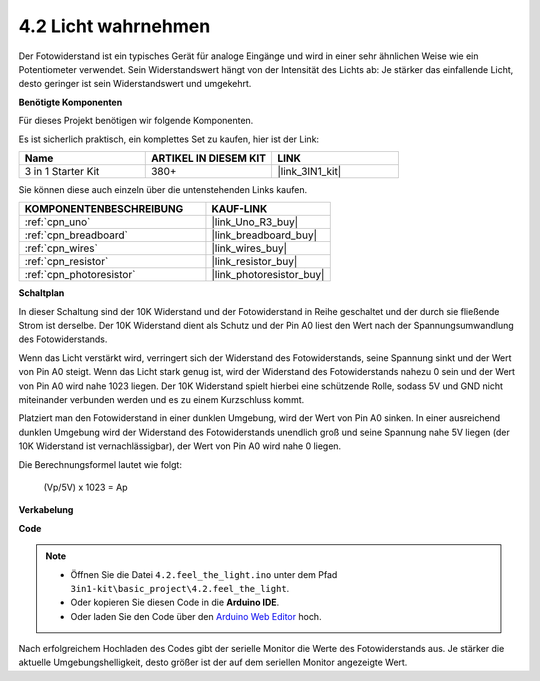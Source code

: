.. _ar_photoresistor:

4.2 Licht wahrnehmen
===========================

Der Fotowiderstand ist ein typisches Gerät für analoge Eingänge und wird in einer sehr ähnlichen Weise wie ein Potentiometer verwendet. Sein Widerstandswert hängt von der Intensität des Lichts ab: Je stärker das einfallende Licht, desto geringer ist sein Widerstandswert und umgekehrt.

**Benötigte Komponenten**

Für dieses Projekt benötigen wir folgende Komponenten.

Es ist sicherlich praktisch, ein komplettes Set zu kaufen, hier ist der Link:

.. list-table::
    :widths: 20 20 20
    :header-rows: 1

    *   - Name	
        - ARTIKEL IN DIESEM KIT
        - LINK
    *   - 3 in 1 Starter Kit
        - 380+
        - |link_3IN1_kit|

Sie können diese auch einzeln über die untenstehenden Links kaufen.

.. list-table::
    :widths: 30 20
    :header-rows: 1

    *   - KOMPONENTENBESCHREIBUNG
        - KAUF-LINK

    *   - :ref:`cpn_uno`
        - |link_Uno_R3_buy|
    *   - :ref:`cpn_breadboard`
        - |link_breadboard_buy|
    *   - :ref:`cpn_wires`
        - |link_wires_buy|
    *   - :ref:`cpn_resistor`
        - |link_resistor_buy|
    *   - :ref:`cpn_photoresistor`
        - |link_photoresistor_buy|

**Schaltplan**

.. image:: img/circuit_5.2_light.png

In dieser Schaltung sind der 10K Widerstand und der Fotowiderstand in Reihe geschaltet und der durch sie fließende Strom ist derselbe. Der 10K Widerstand dient als Schutz und der Pin A0 liest den Wert nach der Spannungsumwandlung des Fotowiderstands.

Wenn das Licht verstärkt wird, verringert sich der Widerstand des Fotowiderstands, seine Spannung sinkt und der Wert von Pin A0 steigt.
Wenn das Licht stark genug ist, wird der Widerstand des Fotowiderstands nahezu 0 sein und der Wert von Pin A0 wird nahe 1023 liegen.
Der 10K Widerstand spielt hierbei eine schützende Rolle, sodass 5V und GND nicht miteinander verbunden werden und es zu einem Kurzschluss kommt.

Platziert man den Fotowiderstand in einer dunklen Umgebung, wird der Wert von Pin A0 sinken.
In einer ausreichend dunklen Umgebung wird der Widerstand des Fotowiderstands unendlich groß und seine Spannung nahe 5V liegen (der 10K Widerstand ist vernachlässigbar), der Wert von Pin A0 wird nahe 0 liegen.

Die Berechnungsformel lautet wie folgt:

    (Vp/5V) x 1023 = Ap

**Verkabelung**

.. image:: img/feel_the_light_bb.jpg
    :width: 600
    :align: center

**Code**

.. note::

    * Öffnen Sie die Datei ``4.2.feel_the_light.ino`` unter dem Pfad ``3in1-kit\basic_project\4.2.feel_the_light``.
    * Oder kopieren Sie diesen Code in die **Arduino IDE**.
    
    * Oder laden Sie den Code über den `Arduino Web Editor <https://docs.arduino.cc/cloud/web-editor/tutorials/getting-started/getting-started-web-editor>`_ hoch.

.. raw:: html

    <iframe src=https://create.arduino.cc/editor/sunfounder01/e1bc4c8b-788e-4bfe-a0a1-532d4fdc7753/preview?embed style="height:510px;width:100%;margin:10px 0" frameborder=0></iframe>
    
Nach erfolgreichem Hochladen des Codes gibt der serielle Monitor die Werte des Fotowiderstands aus. 
Je stärker die aktuelle Umgebungshelligkeit, desto größer ist der auf dem seriellen Monitor angezeigte Wert.
